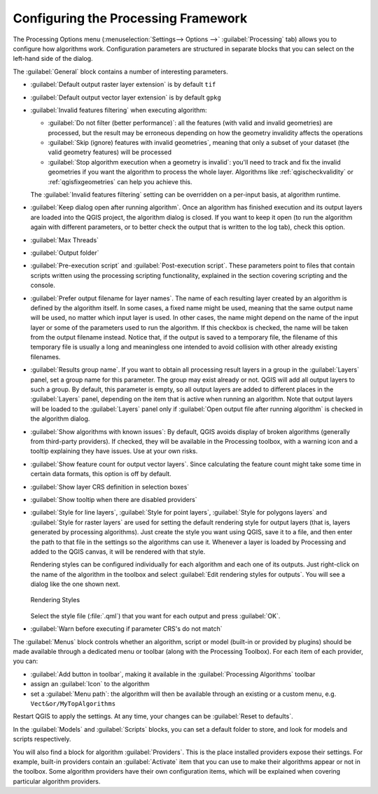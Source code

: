 .. _`processing.options`:

**************************************
 Configuring the Processing Framework
**************************************

.. only:: html

   .. contents::
      :local:

The Processing Options menu (:menuselection:`Settings--> Options -->`
:guilabel:`Processing` tab) allows you to configure how algorithms work.
Configuration parameters are structured in separate blocks that you can
select on the left-hand side of the dialog.

The :guilabel:`General` block contains a number of interesting parameters.

* :guilabel:`Default output raster layer extension` is by default ``tif``
* :guilabel:`Default output vector layer extension` is by default ``gpkg``
* :guilabel:`Invalid features filtering` when executing algorithm:

  * :guilabel:`Do not filter (better performance)`: all the features
    (with valid and invalid geometries) are processed, but the result may be
    erroneous depending on how the geometry invalidity affects the operations
  * :guilabel:`Skip (ignore) features with invalid geometries`, meaning
    that only a subset of your dataset (the valid geometry features) will
    be processed
  * :guilabel:`Stop algorithm execution when a geometry is invalid`:
    you'll need to track and fix the invalid geometries if you want the algorithm
    to process the whole layer. Algorithms like :ref:`qgischeckvalidity` or
    :ref:`qgisfixgeometries` can help you achieve this.

  The :guilabel:`Invalid features filtering` setting can be overridden
  on a per-input basis, at algorithm runtime.
* :guilabel:`Keep dialog open after running algorithm`. Once an algorithm
  has finished execution and its output layers are loaded into the QGIS
  project, the algorithm dialog is closed. If you want to keep it open
  (to run the algorithm again with different parameters, or to better
  check the output that is written to the log tab), check this option.
* :guilabel:`Max Threads`
* :guilabel:`Output folder`
* :guilabel:`Pre-execution script` and :guilabel:`Post-execution script`.
  These parameters point to files that contain scripts written using the
  processing scripting functionality, explained in the section covering
  scripting and the console.
* :guilabel:`Prefer output filename for layer names`.
  The name of each resulting layer created by an algorithm is defined by
  the algorithm itself.
  In some cases, a fixed name might be used, meaning that the same output
  name will be used, no matter which input layer is used.
  In other cases, the name might depend on the name of the input layer or
  some of the parameters used to run the algorithm.
  If this checkbox is checked, the name will be taken from the output
  filename instead.
  Notice that, if the output is saved to a temporary file, the filename
  of this temporary file is usually a long and meaningless one intended
  to avoid collision with other already existing filenames.
* :guilabel:`Results group name`.
  If you want to obtain all processing result layers in a group in the
  :guilabel:`Layers` panel, set a group name for this parameter. The group
  may exist already or not. QGIS will add all output layers to such a group.
  By default, this parameter is empty, so all output layers are added to
  different places in the :guilabel:`Layers` panel, depending on the item
  that is active when running an algorithm.
  Note that output layers will be loaded to the :guilabel:`Layers` panel
  only if :guilabel:`Open output file after running algorithm` is checked
  in the algorithm dialog.
* :guilabel:`Show algorithms with known issues`: By default, QGIS avoids
  display of broken algorithms (generally from third-party providers).
  If checked, they will be available in the Processing toolbox, with a warning
  icon and a tooltip explaining they have issues. Use at your own risks.
* :guilabel:`Show feature count for output vector layers`. Since calculating
  the feature count might take some time in certain data formats, this option
  is off by default.
* :guilabel:`Show layer CRS definition in selection boxes`
* :guilabel:`Show tooltip when there are disabled providers`
* :guilabel:`Style for line layers`, :guilabel:`Style for point layers`,
  :guilabel:`Style for polygons layers` and
  :guilabel:`Style for raster layers` are used for setting the default
  rendering style for output layers (that is, layers generated by
  processing algorithms).
  Just create the style you want using QGIS, save it to a file, and then
  enter the path to that file in the settings so the algorithms can use
  it.
  Whenever a layer is loaded by Processing and added to the QGIS canvas,
  it will be rendered with that style.

  Rendering styles can be configured individually for each algorithm and
  each one of its outputs.
  Just right-click on the name of the algorithm in the toolbox and
  select :guilabel:`Edit rendering styles for outputs`.
  You will see a dialog like the one shown next.

  .. _figure_rendering_styles:

  .. figure:: img/rendering_styles.png
     :align: center

     Rendering Styles

  Select the style file (:file:`.qml`) that you want for each output
  and press :guilabel:`OK`.
* :guilabel:`Warn before executing if parameter CRS's do not match`

The :guilabel:`Menus` block controls whether an algorithm, script or
model (built-in or provided by plugins) should be made available through
a dedicated menu or toolbar (along with the Processing Toolbox).
For each item of each provider, you can:

* :guilabel:`Add button in toolbar`, making it available in the
  :guilabel:`Processing Algorithms` toolbar
* assign an :guilabel:`Icon` to the algorithm
* set a :guilabel:`Menu path`: the algorithm will then be available through
  an existing or a custom menu, e.g. ``Vect&or/MyTopAlgorithms``

Restart QGIS to apply the settings.
At any time, your changes can be :guilabel:`Reset to defaults`.

In the :guilabel:`Models` and :guilabel:`Scripts` blocks, you can set
a default folder to store, and look for models and scripts respectively.

You will also find a block for algorithm :guilabel:`Providers`.
This is the place installed providers expose their settings.
For example, built-in providers contain an :guilabel:`Activate` item
that you can use to make their algorithms appear or not in the toolbox.
Some algorithm providers have their own configuration items, which will
be explained when covering particular algorithm providers.
